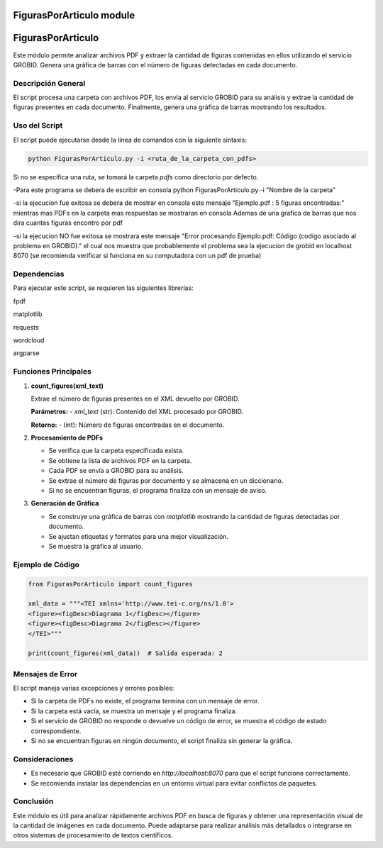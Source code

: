 FigurasPorArticulo module
=========================

FigurasPorArticulo
==================

Este módulo permite analizar archivos PDF y extraer la cantidad de figuras contenidas en ellos utilizando el servicio GROBID. Genera una gráfica de barras con el número de figuras detectadas en cada documento.


Descripción General
-------------------
El script procesa una carpeta con archivos PDF, los envía al servicio GROBID para su análisis y extrae la cantidad de figuras presentes en cada documento. Finalmente, genera una gráfica de barras mostrando los resultados.


Uso del Script
--------------
El script puede ejecutarse desde la línea de comandos con la siguiente sintaxis:

.. code-block:: bash

   python FigurasPorArticulo.py -i <ruta_de_la_carpeta_con_pdfs>

Si no se especifica una ruta, se tomará la carpeta `pdfs` como directorio por defecto.

-Para este programa se debera de escribir en consola python FigurasPorArticulo.py -i "Nombre de la carpeta"

-si la ejecucion fue exitosa se debera de mostrar en consola este mensaje "Ejemplo.pdf : 5 figuras encontradas:" mientras mas PDFs en la carpeta mas respuestas se mostraran en consola Ademas de una grafica de barras que nos dira cuantas figuras encontro por pdf

-si la ejecucion NO fue exitosa se mostrara este mensaje "Error procesando Ejemplo.pdf: Código (codigo asociado al problema en GROBID)." el cual nos muestra que probablemente el problema sea la ejecucion de grobid en localhost 8070 (se recomienda verificar si funciona en su computadora con un pdf de prueba)

Dependencias
------------
Para ejecutar este script, se requieren las siguientes librerías:

fpdf

matplotlib

requests

wordcloud

argparse


Funciones Principales
---------------------

1. **count_figures(xml_text)**

   Extrae el número de figuras presentes en el XML devuelto por GROBID.

   **Parámetros:**
   - `xml_text` (str): Contenido del XML procesado por GROBID.

   **Retorno:**
   - (int): Número de figuras encontradas en el documento.


2. **Procesamiento de PDFs**

   - Se verifica que la carpeta especificada exista.
   - Se obtiene la lista de archivos PDF en la carpeta.
   - Cada PDF se envía a GROBID para su análisis.
   - Se extrae el número de figuras por documento y se almacena en un diccionario.
   - Si no se encuentran figuras, el programa finaliza con un mensaje de aviso.


3. **Generación de Gráfica**

   - Se construye una gráfica de barras con `matplotlib` mostrando la cantidad de figuras detectadas por documento.
   - Se ajustan etiquetas y formatos para una mejor visualización.
   - Se muestra la gráfica al usuario.


Ejemplo de Código
-----------------

.. code-block:: python

   from FigurasPorArticulo import count_figures

   xml_data = """<TEI xmlns='http://www.tei-c.org/ns/1.0'>
   <figure><figDesc>Diagrama 1</figDesc></figure>
   <figure><figDesc>Diagrama 2</figDesc></figure>
   </TEI>"""

   print(count_figures(xml_data))  # Salida esperada: 2


Mensajes de Error
-----------------

El script maneja varias excepciones y errores posibles:

- Si la carpeta de PDFs no existe, el programa termina con un mensaje de error.
- Si la carpeta está vacía, se muestra un mensaje y el programa finaliza.
- Si el servicio de GROBID no responde o devuelve un código de error, se muestra el código de estado correspondiente.
- Si no se encuentran figuras en ningún documento, el script finaliza sin generar la gráfica.


Consideraciones
---------------

- Es necesario que GROBID esté corriendo en `http://localhost:8070` para que el script funcione correctamente.
- Se recomienda instalar las dependencias en un entorno virtual para evitar conflictos de paquetes.


Conclusión
----------

Este módulo es útil para analizar rápidamente archivos PDF en busca de figuras y obtener una representación visual de la cantidad de imágenes en cada documento. Puede adaptarse para realizar análisis más detallados o integrarse en otros sistemas de procesamiento de textos científicos.

